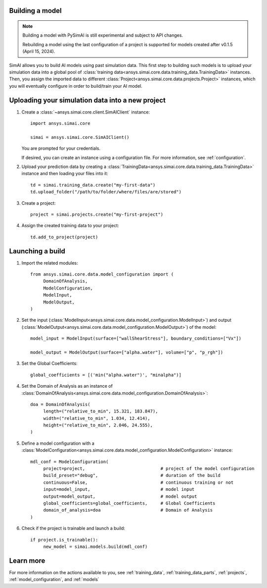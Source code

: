 Building a model
================

.. _building_a_model:

.. note::

   Building a model with PySimAI is still experimental and subject to API changes.

   Rebuilding a model using the last configuration of a project is supported for models created
   after v0.1.5 (April 15, 2024).

SimAI allows you to build AI models using past simulation data. This first step to building such models is to upload
your simulation data into a global pool of :class:`training data<ansys.simai.core.data.training_data.TrainingData>` instances.
Then, you assign the imported data to different :class:`Project<ansys.simai.core.data.projects.Project>` instances,
which you will eventually configure in order to build/train your AI model.

Uploading your simulation data into a new project
=================================================

#. Create a :class:`~ansys.simai.core.client.SimAIClient` instance::

     import ansys.simai.core

     simai = ansys.simai.core.SimAIClient()

   You are prompted for your credentials.

   If desired, you can create an instance using a configuration file. For more
   information, see :ref:`configuration`.

#. Upload your prediction data by creating a
   :class:`TrainingData<ansys.simai.core.data.training_data.TrainingData>` instance
   and then loading your files into it::

     td = simai.training_data.create("my-first-data")
     td.upload_folder("/path/to/folder/where/files/are/stored")

#. Create a project::

     project = simai.projects.create("my-first-project")

#. Assign the created training data to your project::

     td.add_to_project(project)


Launching a build
=================

#.   Import the related modules::

          from ansys.simai.core.data.model_configuration import (
               DomainOfAnalysis,
               ModelConfiguration,
               ModelInput,
               ModelOutput,
          )

#.   Set the input (:class:`ModelInput<ansys.simai.core.data.model_configuration.ModelInput>`) and output (:class:`ModelOutput<ansys.simai.core.data.model_configuration.ModelOutput>`) of the model::

          model_input = ModelInput(surface=["wallShearStress"], boundary_conditions=["Vx"])

          model_output = ModelOutput(surface=["alpha.water"], volume=["p", "p_rgh"])

#.   Set the Global Coefficients::

          global_coefficients = [('min("alpha.water")', "minalpha")]

#.   Set the Domain of Analysis as an instance of :class:`DomainOfAnalysis<ansys.simai.core.data.model_configuration.DomainOfAnalysis>`::

          doa = DomainOfAnalysis(
               length=("relative_to_min", 15.321, 183.847),
               width=("relative_to_min", 1.034, 12.414),
               height=("relative_to_min", 2.046, 24.555),
          )


#.   Define a model configuration with a :class:`ModelConfiguration<ansys.simai.core.data.model_configuration.ModelConfiguration>` instance::

          mdl_conf = ModelConfiguration(
               project=project,                             # project of the model configuration
               build_preset="debug",                        # duration of the build
               continuous=False,                            # continuous training or not
               input=model_input,                           # model input
               output=model_output,                         # model output
               global_coefficients=global_coefficients,     # Global Coefficients
               domain_of_analysis=doa                       # Domain of Analysis
          )

#.   Check if the project is trainable and launch a build::

          if project.is_trainable():
               new_model = simai.models.build(mdl_conf)

Learn more
==========

For more information on the actions available to you, see :ref:`training_data`,
:ref:`training_data_parts`, :ref:`projects`, :ref:`model_configuration`, and :ref:`models`
